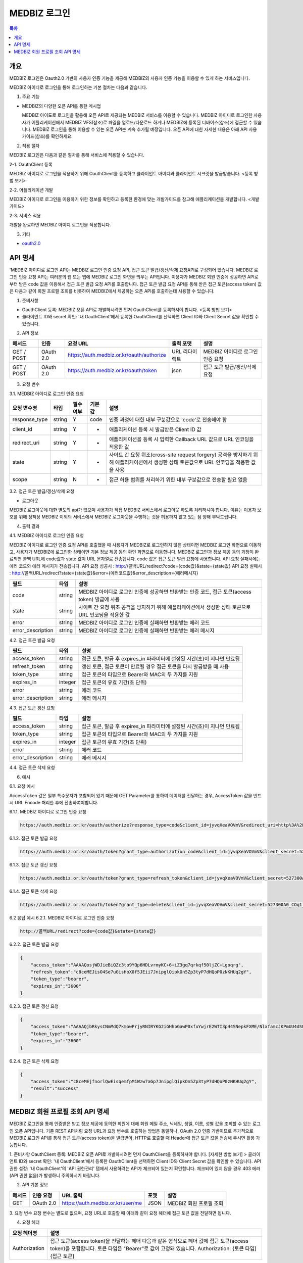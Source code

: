 MEDBIZ 로그인
===============

.. contents:: 목차

개요
---------
MEDBIZ 로그인은 Oauth2.0 기반의 사용자 인증 기능을 제공해 MEDBIZ의 사용자 인증 기능을 이용할 수 있게 하는 서비스입니다.


.. image:: static/login/medbizid01.png

MEDBIZ 아이디로 로그인을 통해 로그인하는 기본 절차는 다음과 같습니다.

.. image:: static/login/medbizid02.png

1. 주요 기능

- MEDBIZ의 다양한 오픈 API를 통한 메시업
  
  MEDBIZ 아이도로 로그인을 활용해 오픈 API로 제공되는 MEDBIZ 서비스를 이용할 수 있습니다. MEDBIZ 아이디로 로그인한 
  사용자가 어플리케이션에서 MEDBIZ VFS(참조)로 파일을 업로드/다운로드 하거나 MEDBIZ에 등록된 디바이스(참조)에 접근할
  수 있습니다. MEDBIZ 로그인을 통해 이용할 수 있는 오픈 API는 계속 추가될 예정입니다. 오픈 API에 대한 자세한 내용은
  아래 API 사용 가이드(참조)를 확인하세요.

2. 적용 절차

MEDBIZ 로그인은 다음과 같은 절차를 통해 서비스에 적용할 수 있습니다.

2-1. OauthClient 등록

MEDBIZ 아이디로 로그인을 적용하기 위해 OauthClient를 등록하고 클라이언트 아이디와 클라이언트 시크릿을 발급받습니다.
<등록 방법 보기>

2-2. 어플리케이션 개발

MEDBIZ 아이디로 로그인을 이용하기 위한 정보를 확인하고 등록한 환경에 맞는 개발가이드를 참고해 애플리케이션을 개발합니다.
<개발 가이드>

2-3. 서비스 적용

개발을 완료하면 MEDBIZ 아이디 로그인을 적용합니다.

3. 기타

- `oauth2.0 <https://oauth.net/>`_

API 명세
---------
'MEDBIZ 아이디로 로그인 API는 MEDBIZ 로그인 인증 요청 API, 접근 토큰 발급/갱신/삭제 요청API로 구성되어 있습니다. 
MEDBIZ 로그인 인증 요청 API는 여러분의 웹 또는 앱에 MEDBIZ 로그인 화면을 띄우는 API입니다. 이용자가 MEDBIZ 회원 인증에 
성공하면 API로부터 받은 code 값을 이용해서 접근 토큰 발급 요청 API를 호출합니다. 접근 토큰 발급 요청 API를 통해 받은 
접근 토큰(access token) 값은 다음과 같이 회원 프로필 조회를 비롯하여 MEDBIZ에서 제공하는 오픈 API를 호출하는데 사용할 수 
있습니다.

1. 준비사항

- OauthClient 등록: MEDBIZ 오픈 API로 개발하시려면 먼저 OauthClient를 등록하셔야 합니다.
  <등록 방법 보기>
  
- 클라이언트 ID와 secret 확인: '내 OauthClient'에서 등록한 OauthClient를 선택하면 Client ID와 Client Secret 값을 확인할 수 있습니다.

2. API 정보

===========  ==========  ============================================  ===============  ==================================
 메서드	        인증                  요청 URL                            출력 포맷             설명
===========  ==========  ============================================  ===============  ==================================
GET / POST    OAuth 2.0    https://auth.medbiz.or.kr/oauth/authorize    URL 리다이렉트      MEDBIZ 아이디로 로그인 인증 요청
GET / POST    OAuth 2.0    https://auth.medbiz.or.kr/oauth/token        json	              접근 토큰 발급/갱신/삭제 요청
===========  ==========  ============================================  ===============  ==================================

3. 요청 변수

3.1. MEDBIZ 아이디로 로그인 인증 요청

==============  ========  ============  ======  ========================================================================================================================================
요청 변수명        타입    필수 여부    기본값     설명
==============  ========  ============  ======  ========================================================================================================================================
response_type    string    Y            code    인증 과정에 대한 내부 구분값으로 'code'로 전송해야 함
client_id        string    Y            -       애플리케이션 등록 시 발급받은 Client ID 값
redirect_uri     string    Y            -       애플리케이션을 등록 시 입력한 Callback URL 값으로 URL 인코딩을 적용한 값
state            string    Y            -       사이트 간 요청 위조(cross-site request forgery) 공격을 방지하기 위해 애플리케이션에서 생성한 상태 토큰값으로 URL 인코딩을 적용한 값을 사용
scope            string    N            -       접근 허용 범위를 처리하기 위한 내부 구분값으로 전송할 필요 없음
==============  ========  ============  ======  ========================================================================================================================================

3.2. 접근 토큰 발급/갱신/삭제 요청

- 로그아웃
MEDBIZ 로그아웃에 대한 별도의 api가 없으며 사용자가 직접 MEDBIZ 서비스에서 로그아웃 하도록 처리하셔야 합니다.
이유는 이용자 보호를 위해 정책상 MEDBIZ 이외의 서비스에서 MEDBIZ 로그아웃을 수행하는 것을 허용하지 않고 있는 점 양해 부탁드립니다. 

============== ========  ==============  =======    ======================================================================================
요청 변수명       타입       필수 여부      기본값           설명
============== ========  ==============  =======    ======================================================================================
grant_type      string      Y              -            인증 과정에 대한 구분값
                                                     1) 발급:'authorization_code'
                                                     2) 갱신:'refresh_token'
client_id       string      Y              -            애플리케이션 등록 시 발급받은 Client ID 값
client_secret   string      Y              -            애플리케이션 등록 시 발급받은 Client secret 값
code            string    발급 때 필수      -            로그인 인증 요청 API 호출에 성공하고 리턴받은 인증코드값 (authorization code)
refresh_token   string    갱신 때 필수      -            MEDBIZ 사용자 인증에 성공하고 발급받은 갱신 토큰(refresh token)
access_token    string    삭제 때 필수      -            기 발급받은 접근 토큰으로 URL 인코딩을 적용한 값을 사용
============== ========  ==============  =======    ======================================================================================

4. 출력 결과

4.1. MEDBIZ 아이디로 로그인 인증 요청

MEDBIZ 아이디로 로그인 인증 요청 API를 호출했을 때 사용자가 MEDBIZ로 로그인하지 않은 상태이면 MEDBIZ 로그인 화면으로 이동하고, 사용자가 MEDBIZ에 로그인한 상태이면 기본 정보 제공 동의 확인 화면으로 이동합니다. 
MEDBIZ 로그인과 정보 제공 동의 과정이 완료되면 콜백 URL에 code값과 state 값이 URL 문자열로 전송됩니다. code 값은 접근 토큰 발급 요청에 사용합니다. API 요청 실패시에는 에러 코드와 에러 메시지가 전송됩니다.
API 요청 성공시 : http://콜백URL/redirect?code={code값}&state={state값}
API 요청 실패시 : http://콜백URL/redirect?state={state값}&error={에러코드값}&error_description={에러메시지}

=================  ========  ======================================================================================
필드                   타입             설명
=================  ========  ======================================================================================
code                string    MEDBIZ 아이디로 로그인 인증에 성공하면 반환받는 인증 코드, 접근 토큰(access token) 발급에 사용
state               string    사이트 간 요청 위조 공격을 방지하기 위해 애플리케이션에서 생성한 상태 토큰으로 URL 인코딩을 적용한 값
error               string    MEDBIZ 아이디로 로그인 인증에 실패하면 반환받는 에러 코드
error_description   string    MEDBIZ 아이디로 로그인 인증에 실패하면 반환받는 에러 메시지
=================  ========  ======================================================================================

4.2. 접근 토큰 발급 요청

=================  ========  ======================================================================================
필드                   타입             설명
=================  ========  ======================================================================================
access_token        string      접근 토큰, 발급 후 expires_in 파라미터에 설정된 시간(초)이 지나면 만료됨
refresh_token       string      갱신 토큰, 접근 토큰이 만료될 경우 접근 토큰을 다시 발급받을 때 사용
token_type          string      접근 토큰의 타입으로 Bearer와 MAC의 두 가지를 지원
expires_in          integer      접근 토큰의 유효 기간(초 단위)
error               string      에러 코드
error_description   string      에러 메시지
=================  ========  ======================================================================================

4.3. 접근 토큰 갱신 요청

=================  ========  ======================================================================================
필드                  타입             설명
=================  ========  ======================================================================================
access_token        string    접근 토큰, 발급 후 expires_in 파라미터에 설정된 시간(초)이 지나면 만료됨
token_type          string    접근 토큰의 타입으로 Bearer와 MAC의 두 가지를 지원
expires_in          integer   접근 토큰의 유효 기간(초 단위)
error               string    에러 코드
error_description   string    에러 메시지
=================  ========  ======================================================================================

4.4. 접근 토큰 삭제 요청

=================  ========  ======================================================================================
필드                   타입             설명
=================  ========  ======================================================================================
access_token         string    삭제 처리된 접근 토큰 값
result               string    처리 결과가 성공이면 'success'가 리턴
expires_in           integer   접근 토큰의 유효 기간(초 단위)
error                string    에러 코드
error_description    string    에러 메시지
=================  ========  ======================================================================================

6. 예시

6.1. 요청 예시

AccessToken 값은 일부 특수문자가 포함되어 있기 때문에 GET Parameter를 통하여 데이터를 전달하는 경우, AccessToken 값을 반드시 URL Encode 처리한 후에 전송하여야합니다.

6.1.1. MEDBIZ 아이디로 로그인 인증 요청

.. code::

    https://auth.medbiz.or.kr/oauth/authorize?response_type=code&client_id=jyvqXeaVOVmV&redirect_uri=http%3A%2F%2Fservice.redirect.url%2Fredirect&state=hLiDdL2uhPtsftcU
                        
6.1.2. 접근 토큰 발급 요청

.. code::

    https://auth.medbiz.or.kr/oauth/token?grant_type=authorization_code&client_id=jyvqXeaVOVmV&client_secret=527300A0_COq1_XV33cf&code=EIc5bFrl4RibFls1&state=9kgsGTfH4j7IyAkg
                        
6.1.3. 접근 토큰 갱신 요청

.. code::

    https://auth.medbiz.or.kr/oauth/token?grant_type=refresh_token&client_id=jyvqXeaVOVmV&client_secret=527300A0_COq1_XV33cf&refresh_token=c8ceMEJisO4Se7uGCEYKK1p52L93bHXLn
                        
6.1.4. 접근 토큰 삭제 요청

.. code::

    https://auth.medbiz.or.kr/oauth/token?grant_type=delete&client_id=jyvqXeaVOVmV&client_secret=527300A0_COq1_XV33cf&access_token=c8ceMEJisO4Se7uGCEYKK1p52L93bHXLnaoETis9YzjfnorlQwEisqemfpKHUq2gY&service_provider=NAVER
                        
6.2 응답 예시
6.2.1. MEDBIZ 아이디로 로그인 인증 요청

.. code::

    http://콜백URL/redirect?code={code값}&state={state값}
                        
6.2.2. 접근 토큰 발급 요청

.. code::

    {
        "access_token":"AAAAQosjWDJieBiQZc3to9YQp6HDLvrmyKC+6+iZ3gq7qrkqf50ljZC+Lgoqrg",
        "refresh_token":"c8ceMEJisO4Se7uGisHoX0f5JEii7JnipglQipkOn5Zp3tyP7dHQoP0zNKHUq2gY",
        "token_type":"bearer",
        "expires_in":"3600"
    }
                        
6.2.3. 접근 토큰 갱신 요청

.. code::

    {
        "access_token":"AAAAQjbRkysCNmMdQ7kmowPrjyRNIRYKG2iGHhbGawP0xfuYwjrE2WTI3p44SNepkFXME/NlxfamcJKPmUU4dSUhz+R2CmUqnN0lGuOcbEw6iexg",
        "token_type":"bearer",
        "expires_in":"3600"
    }

6.2.4. 접근 토큰 삭제 요청

.. code::

    {
        "access_token":"c8ceMEjfnorlQwEisqemfpM1Wzw7aGp7JnipglQipkOn5Zp3tyP7dHQoP0zNKHUq2gY",
        "result":"success"
    }  

MEDBIZ 회원 프로필 조회 API 명세
---------
MEDBIZ 로그인을 통해 인증받은 받고 정보 제공에 동의한 회원에 대해 회원 메일 주소, 닉네임, 생일, 이름, 성별 값을 조회할 수 있는 로그인 오픈 API입니다. 기존 REST API처럼 요청 URL과 요청 변수로 호출하는 방법은 동일하나, 
OAuth 2.0 인증 기반이므로 추가적으로 MEDBIZ 로그인 API를 통해 접근 토큰(access token)을 발급받아, HTTP로 호출할 때 Header에 접근 토큰 값을 전송해 주시면 활용 가능합니다.

1. 준비사항
OauthClient 등록: MEDBIZ 오픈 API로 개발하시려면 먼저 OauthClient을 등록하셔야 합니다.
[자세한 방법 보기] >
클라이언트 ID와 secret 확인: '내 OauthClient'에서 등록한 OauthClient을 선택하면 Client ID와 Client Secret 값을 확인할 수 있습니다.
API 권한 설정: '내 OauthClient'의 'API 권한관리' 탭에서 사용하려는 API가 체크되어 있는지 확인합니다. 체크되어 있지 않을 경우 403 에러(API 권한 없음)가 발생하니 주의하시기 바랍니다.

2. API 기본 정보

======  ============  =====================================   =======   ===========================
메서드     인증 요청       URL 출력                              포맷        설명
======  ============  =====================================   =======   ===========================
GET       OAuth 2.0    https://auth.medbiz.or.kr/user/me       JSON       MEDBIZ 회원 프로필 조회
======  ============  =====================================   =======   ===========================

3. 요청 변수
요청 변수는 별도로 없으며, 요청 URL로 호출할 때 아래와 같이 요청 헤더에 접근 토큰 값을 전달하면 됩니다.

4. 요청 헤더

===============  ============================================================================================================================================================================
요청 헤더명           설명
===============  ============================================================================================================================================================================
Authorization      접근 토큰(access token)을 전달하는 헤더 다음과 같은 형식으로 헤더 값에 접근 토큰(access token)을 포함합니다. 토큰 타입은 "Bearer"로 값이 고정돼 있습니다. Authorization: {토큰 타입] {접근 토큰]
===============  ============================================================================================================================================================================

5. 출력 결과

===========  =========  ============  =====================
필드           타입         필수여부         설명
===========  =========  ============  =====================
userMuid      string       Y            플랫폼에서 관리하는 32자리의 유저고유값입니다.
userId        string       Y            플랫폼에 등록된 유저의 아이디입니다.
email         string       Y            플랫폼에 등록된 유저의 이메일입니다.
userName      string       Y            플랫폼에 등록된 유저의 이름입니다.
birthDay      string       Y            플랫폼에 등록된 유저의 생일입니다.
gender        string       Y            플랫폼에 등록된 유저의 성별입니다. 
                                        MALE : 남자 FEMALE : 여자, UNKNOWN : 알수없음
===========  =========  ============  =====================